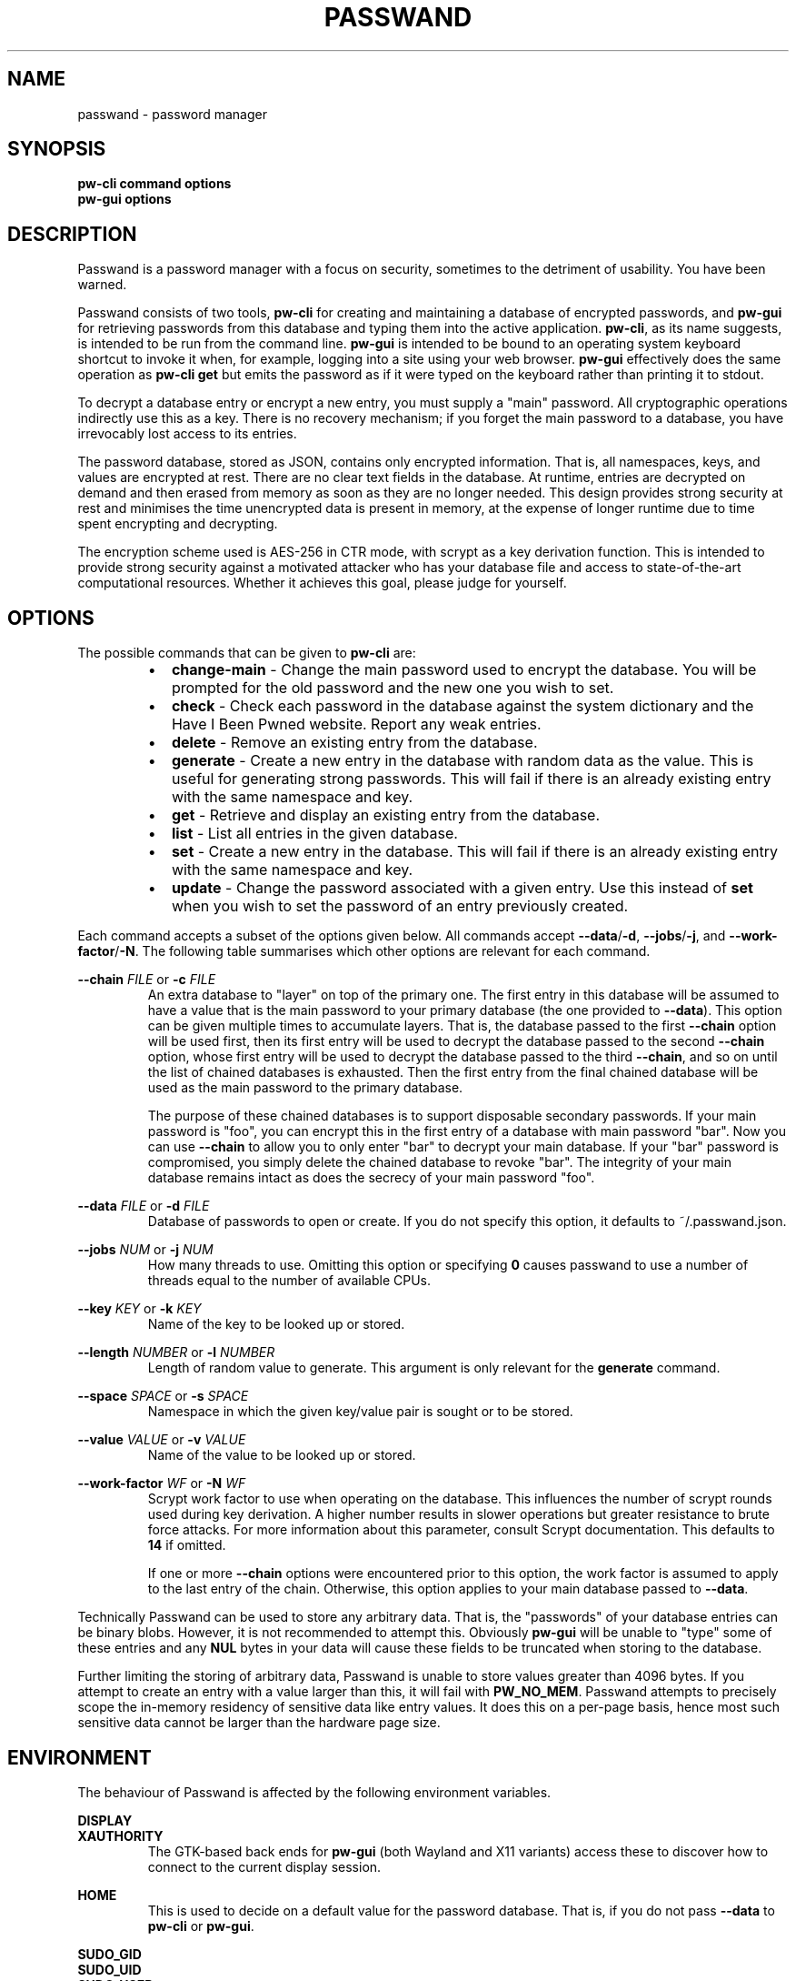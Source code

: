 .TH PASSWAND 1
.SH NAME
passwand \- password manager
.SH SYNOPSIS
.B \fBpw-cli\fR \fBcommand\fR \fBoptions\fR
.br
.B \fBpw-gui\fR \fBoptions\fR
.SH DESCRIPTION
Passwand is a password manager with a focus on security, sometimes to the
detriment of usability. You have been warned.
.PP
Passwand consists of two tools, \fBpw-cli\fR for creating and maintaining a
database of encrypted passwords, and \fBpw-gui\fR for retrieving passwords from
this database and typing them into the active application. \fBpw-cli\fR, as its
name suggests, is intended to be run from the command line. \fBpw-gui\fR is
intended to be bound to an operating system keyboard shortcut to invoke it when,
for example, logging into a site using your web browser. \fBpw-gui\fR
effectively does the same operation as \fBpw-cli get\fR but emits the password
as if it were typed on the keyboard rather than printing it to stdout.
.PP
To decrypt a database entry or encrypt a new entry, you must supply a "main"
password. All cryptographic operations indirectly use this as a key. There is no
recovery mechanism; if you forget the main password to a database, you have
irrevocably lost access to its entries.
.PP
The password database, stored as JSON, contains only encrypted information. That
is, all namespaces, keys, and values are encrypted at rest. There are no clear
text fields in the database. At runtime, entries are decrypted on demand and
then erased from memory as soon as they are no longer needed. This design
provides strong security at rest and minimises the time unencrypted data is
present in memory, at the expense of longer runtime due to time spent encrypting
and decrypting.
.PP
The encryption scheme used is AES-256 in CTR mode, with scrypt as a key
derivation function. This is intended to provide strong security against a
motivated attacker who has your database file and access to state-of-the-art
computational resources. Whether it achieves this goal, please judge for
yourself.
.SH OPTIONS
The possible commands that can be given to \fBpw-cli\fR are:
.RS
.IP \[bu] 2
\fBchange-main\fR - Change the main password used to encrypt the database. You
will be prompted for the old password and the new one you wish to set.
.IP \[bu]
\fBcheck\fR - Check each password in the database against the system dictionary
and the Have I Been Pwned website. Report any weak entries.
.IP \[bu]
\fBdelete\fR - Remove an existing entry from the database.
.IP \[bu]
\fBgenerate\fR - Create a new entry in the database with random data as the
value. This is useful for generating strong passwords. This will fail if there
is an already existing entry with the same namespace and key.
.IP \[bu]
\fBget\fR - Retrieve and display an existing entry from the database.
.IP \[bu]
\fBlist\fR - List all entries in the given database.
.IP \[bu]
\fBset\fR - Create a new entry in the database. This will fail if there is an
already existing entry with the same namespace and key.
.IP \[bu]
\fBupdate\fR - Change the password associated with a given entry. Use this
instead of \fBset\fR when you wish to set the password of an entry previously
created.
.RE
.PP
Each command accepts a subset of the options given below. All commands accept
\fB--data\fR/\fB-d\fR, \fB--jobs\fR/\fB-j\fR, and \fB--work-factor\fR/\fB-N\fR.
The following table summarises which other options are relevant for each
command.
.PP
.TS
allbox center; l || c c c c c .
command	space	key	value	length	chain
=
\fBpw-cli change-main\fR	disallowed	disallowed	disallowed	disallowed	optional
\fBpw-cli check\fR	optional	optional	disallowed	disallowed	optional
\fBpw-cli delete\fR	required	required	disallowed	disallowed	optional
\fBpw-cli generate\fR	required	required	disallowed	optional	optional
\fBpw-cli get\fR	required	required	disallowed	disallowed	optional
\fBpw-cli list\fR	disallowed	disallowed	disallowed	disallowed	optional
\fBpw-cli set\fR	required	required	required	disallowed	optional
\fBps-cli update\fR	required	required	required	disallowed	optional
\fBpw-gui\fR	optional	optional	disallowed	disallowed	optional
.TE
.PP
\fB--chain\fR \fIFILE\fR or \fB-c\fR \fIFILE\fR
.RS
An extra database to "layer" on top of the primary one. The first entry in this
database will be assumed to have a value that is the main password to your
primary database (the one provided to \fB--data\fR). This option can be given
multiple times to accumulate layers. That is, the database passed to the first
\fB--chain\fR option will be used first, then its first entry will be used to
decrypt the database passed to the second \fB--chain\fR option, whose first
entry will be used to decrypt the database passed to the third \fB--chain\fR,
and so on until the list of chained databases is exhausted. Then the first entry
from the final chained database will be used as the main password to the primary
database.
.PP
The purpose of these chained databases is to support disposable secondary
passwords. If your main password is "foo", you can encrypt this in the first
entry of a database with main password "bar". Now you can use \fB--chain\fR to
allow you to only enter "bar" to decrypt your main database. If your "bar"
password is compromised, you simply delete the chained database to revoke "bar".
The integrity of your main database remains intact as does the secrecy of your
main password "foo".
.RE
.PP
\fB--data\fR \fIFILE\fR or \fB-d\fR \fIFILE\fR
.RS
Database of passwords to open or create. If you do not specify this option, it
defaults to ~/.passwand.json.
.RE
.PP
\fB--jobs\fR \fINUM\fR or \fB-j\fR \fINUM\fR
.RS
How many threads to use. Omitting this option or specifying \fB0\fR causes
passwand to use a number of threads equal to the number of available CPUs.
.RE
.PP
\fB--key\fR \fIKEY\fR or \fB-k\fR \fIKEY\fR
.RS
Name of the key to be looked up or stored.
.RE
.PP
\fB--length\fR \fINUMBER\fR or \fB-l\fR \fINUMBER\fR
.RS
Length of random value to generate. This argument is only relevant for the
\fBgenerate\fR command.
.RE
.PP
\fB--space\fR \fISPACE\fR or \fB-s\fR \fISPACE\fR
.RS
Namespace in which the given key/value pair is sought or to be stored.
.RE
.PP
\fB--value\fR \fIVALUE\fR or \fB-v\fR \fIVALUE\fR
.RS
Name of the value to be looked up or stored.
.RE
.PP
\fB--work-factor\fR \fIWF\fR or \fB-N\fR \fIWF\fR
.RS
Scrypt work factor to use when operating on the database. This influences the
number of scrypt rounds used during key derivation. A higher number results in
slower operations but greater resistance to brute force attacks. For more
information about this parameter, consult Scrypt documentation. This defaults to
\fB14\fR if omitted.
.PP
If one or more \fB--chain\fR options were encountered prior to this option, the
work factor is assumed to apply to the last entry of the chain. Otherwise, this
option applies to your main database passed to \fB--data\fR.
.RE
.PP
Technically Passwand can be used to store any arbitrary data. That is, the
"passwords" of your database entries can be binary blobs. However, it is not
recommended to attempt this. Obviously \fBpw-gui\fR will be unable to "type"
some of these entries and any \fBNUL\fR bytes in your data will cause these
fields to be truncated when storing to the database.
.PP
Further limiting the storing of arbitrary data, Passwand is unable to store
values greater than 4096 bytes. If you attempt to create an entry with a value
larger than this, it will fail with \fBPW_NO_MEM\fR. Passwand attempts to
precisely scope the in-memory residency of sensitive data like entry values. It
does this on a per-page basis, hence most such sensitive data cannot be larger
than the hardware page size.
.SH ENVIRONMENT
The behaviour of Passwand is affected by the following environment variables.
.PP
\fBDISPLAY\fR
.br
\fBXAUTHORITY\fR
.RS
The GTK-based back ends for \fBpw-gui\fR (both Wayland and X11 variants) access
these to discover how to connect to the current display session.
.RE
.PP
\fBHOME\fR
.RS
This is used to decide on a default value for the password database. That is, if
you do not pass \fB--data\fR to \fBpw-cli\fR or \fBpw-gui\fR.
.RE
.PP
\fBSUDO_GID\fR
.br
\fBSUDO_UID\fR
.br
\fBSUDO_USER\fR
.RS
The Wayland back end for \fBpw-gui\fR accesses these when deescalating its
privileges, to determine what user account to transition to.
.RE
.PP
\fBTMPDIR\fR
.RS
This is used when deciding where to create temporary files.
.RE
.SH AUTHOR
All comments, questions and complaints should be directed to Matthew Fernandez
<matthew.fernandez@gmail.com>.
.SH LICENSE
This is free and unencumbered software released into the public domain.

Anyone is free to copy, modify, publish, use, compile, sell, or
distribute this software, either in source code form or as a compiled
binary, for any purpose, commercial or non-commercial, and by any
means.

In jurisdictions that recognize copyright laws, the author or authors
of this software dedicate any and all copyright interest in the
software to the public domain. We make this dedication for the benefit
of the public at large and to the detriment of our heirs and
successors. We intend this dedication to be an overt act of
relinquishment in perpetuity of all present and future rights to this
software under copyright law.

THE SOFTWARE IS PROVIDED "AS IS", WITHOUT WARRANTY OF ANY KIND,
EXPRESS OR IMPLIED, INCLUDING BUT NOT LIMITED TO THE WARRANTIES OF
MERCHANTABILITY, FITNESS FOR A PARTICULAR PURPOSE AND NONINFRINGEMENT.
IN NO EVENT SHALL THE AUTHORS BE LIABLE FOR ANY CLAIM, DAMAGES OR
OTHER LIABILITY, WHETHER IN AN ACTION OF CONTRACT, TORT OR OTHERWISE,
ARISING FROM, OUT OF OR IN CONNECTION WITH THE SOFTWARE OR THE USE OR
OTHER DEALINGS IN THE SOFTWARE.

For more information, please refer to <http://unlicense.org>
